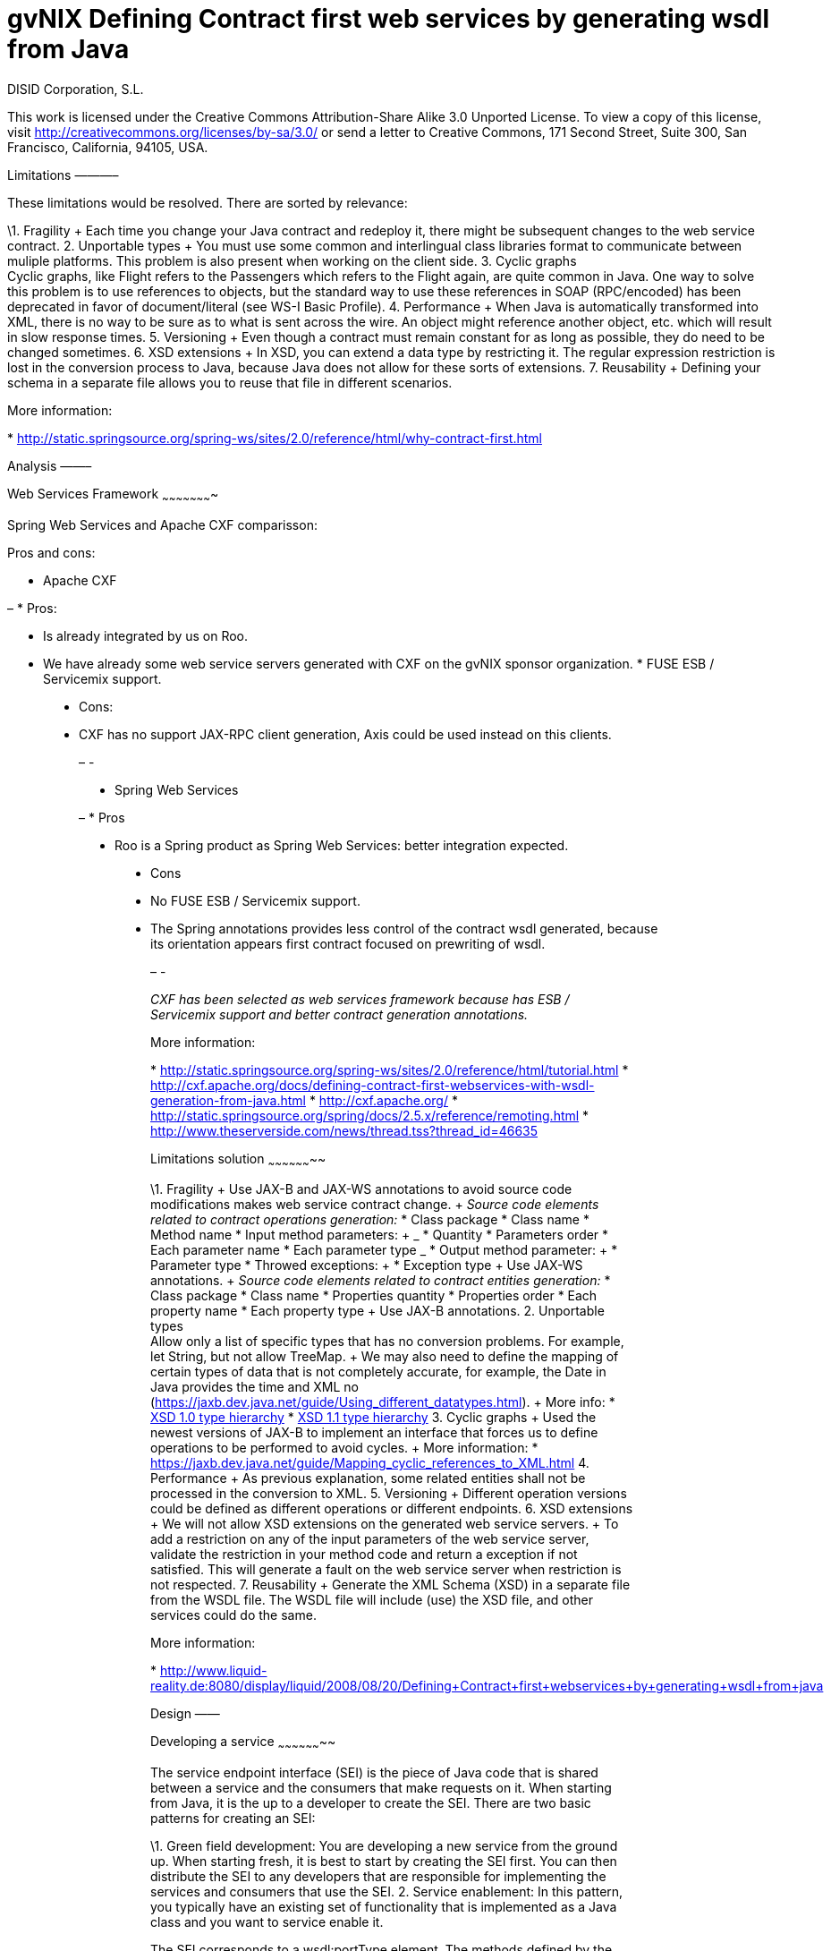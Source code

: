 gvNIX Defining Contract first web services by generating wsdl from Java
=======================================================================
:author: DISID Corporation, S.L.
:date: $Date$

This work is licensed under the Creative Commons Attribution-Share Alike
3.0 Unported License. To view a copy of this license, visit
http://creativecommons.org/licenses/by-sa/3.0/ or send a letter to
Creative Commons, 171 Second Street, Suite 300, San Francisco,
California, 94105, USA.

[[limitations]] Limitations ———–

These limitations would be resolved. There are sorted by relevance:

\1. Fragility + Each time you change your Java contract and redeploy it,
there might be subsequent changes to the web service contract. 2.
Unportable types + You must use some common and interlingual class
libraries format to communicate between muliple platforms. This problem
is also present when working on the client side. 3. Cyclic graphs +
Cyclic graphs, like Flight refers to the Passengers which refers to the
Flight again, are quite common in Java. One way to solve this problem is
to use references to objects, but the standard way to use these
references in SOAP (RPC/encoded) has been deprecated in favor of
document/literal (see WS-I Basic Profile). 4. Performance + When Java is
automatically transformed into XML, there is no way to be sure as to
what is sent across the wire. An object might reference another object,
etc. which will result in slow response times. 5. Versioning + Even
though a contract must remain constant for as long as possible, they do
need to be changed sometimes. 6. XSD extensions + In XSD, you can extend
a data type by restricting it. The regular expression restriction is
lost in the conversion process to Java, because Java does not allow for
these sorts of extensions. 7. Reusability + Defining your schema in a
separate file allows you to reuse that file in different scenarios.

More information:

*
http://static.springsource.org/spring-ws/sites/2.0/reference/html/why-contract-first.html

[[analysis]] Analysis ——–

[[web-services-framework]] Web Services Framework ~~~~~~~~~~~~~~~~~~~~~~

Spring Web Services and Apache CXF comparisson:

Pros and cons:

* Apache CXF

– * Pros:

* Is already integrated by us on Roo.

* We have already some web service servers generated with CXF on the
gvNIX sponsor organization. * FUSE ESB / Servicemix support.
________________________________________________________________________________________________

* Cons:

* CXF has no support JAX-RPC client generation, Axis could be used
instead on this clients.
___________________________________________________________________________________________

[[section]]
–
-

* Spring Web Services

– * Pros

* Roo is a Spring product as Spring Web Services: better integration
expected.
______________________________________________________________________________

* Cons
* No FUSE ESB / Servicemix support.

* The Spring annotations provides less control of the contract wsdl
generated, because its orientation appears first contract focused on
prewriting of wsdl.
____________________________________________________________________________________________________________________________________________________________

[[section-1]]
–
-

_CXF has been selected as web services framework because has ESB /
Servicemix support and better contract generation annotations._

More information:

*
http://static.springsource.org/spring-ws/sites/2.0/reference/html/tutorial.html
*
http://cxf.apache.org/docs/defining-contract-first-webservices-with-wsdl-generation-from-java.html
* http://cxf.apache.org/ *
http://static.springsource.org/spring/docs/2.5.x/reference/remoting.html
* http://www.theserverside.com/news/thread.tss?thread_id=46635

[[limitations-solution]] Limitations solution ~~~~~~~~~~~~~~~~~~~~

\1. Fragility + Use JAX-B and JAX-WS annotations to avoid source code
modifications makes web service contract change. + _Source code elements
related to contract operations generation:_ * Class package * Class name
* Method name * Input method parameters: + _____________________ *
Quantity * Parameters order * Each parameter name * Each parameter type
_____________________ * Output method parameter: + ________________ *
Parameter type ________________ * Throwed exceptions: + ________________
* Exception type ________________ + Use JAX-WS annotations. + _Source
code elements related to contract entities generation:_ * Class package
* Class name * Properties quantity * Properties order * Each property
name * Each property type + Use JAX-B annotations. 2. Unportable types +
Allow only a list of specific types that has no conversion problems. For
example, let String, but not allow TreeMap. + We may also need to define
the mapping of certain types of data that is not completely accurate,
for example, the Date in Java provides the time and XML no
(https://jaxb.dev.java.net/guide/Using_different_datatypes.html). + More
info: * http://www.w3.org/TR/xmlschema-2/type-hierarchy.gif[XSD 1.0 type
hierarchy] *
http://www.w3.org/TR/xmlschema11-2/type-hierarchy-200901.svg[XSD 1.1
type hierarchy] 3. Cyclic graphs + Used the newest versions of JAX-B to
implement an interface that forces us to define operations to be
performed to avoid cycles. + More information: *
https://jaxb.dev.java.net/guide/Mapping_cyclic_references_to_XML.html 4.
Performance + As previous explanation, some related entities shall not
be processed in the conversion to XML. 5. Versioning + Different
operation versions could be defined as different operations or different
endpoints. 6. XSD extensions + We will not allow XSD extensions on the
generated web service servers. + To add a restriction on any of the
input parameters of the web service server, validate the restriction in
your method code and return a exception if not satisfied. This will
generate a fault on the web service server when restriction is not
respected. 7. Reusability + Generate the XML Schema (XSD) in a separate
file from the WSDL file. The WSDL file will include (use) the XSD file,
and other services could do the same.

More information:

*
http://www.liquid-reality.de:8080/display/liquid/2008/08/20/Defining+Contract+first+webservices+by+generating+wsdl+from+java

[[design]] Design ——

[[developing-a-service]] Developing a service ~~~~~~~~~~~~~~~~~~~~

The service endpoint interface (SEI) is the piece of Java code that is
shared between a service and the consumers that make requests on it.
When starting from Java, it is the up to a developer to create the SEI.
There are two basic patterns for creating an SEI:

\1. Green field development: You are developing a new service from the
ground up. When starting fresh, it is best to start by creating the SEI
first. You can then distribute the SEI to any developers that are
responsible for implementing the services and consumers that use the
SEI. 2. Service enablement: In this pattern, you typically have an
existing set of functionality that is implemented as a Java class and
you want to service enable it.

The SEI corresponds to a wsdl:portType element. The methods defined by
the SEI correspond to wsdl:operation elements in the wsdl:portType
element.

JAX-WS defines an annotation that allows you to specify methods that are
not exposed as part of a service. However, the best practice is to leave
such methods out of the SEI.

JAX-WS relies on the annotation feature of Java 5. The JAX-WS
annotations are used to specify the metadata used to map the SEI to a
fully specified service definition. Among the information provided in
the annotations are the following:

* The target namespace for the service.
* The name of the class used to hold the request message.
* The name of the class used to hold the response message.
* If an operation is a one way operation.
* The binding style the service uses.
* The name of the class used for any custom exceptions.

[[the-namespaces-under-which-the-types-used-by-the-service-are-defined.]]
* The namespaces under which the types used by the service are defined.
-----------------------------------------------------------------------

* http://cxf.apache.org/docs/developing-a-service.html
* http://www.devx.com/Java/Article/34069/1954?pf=true

[[jax-ws-annotations]] JAX-WS annotations ~~~~~~~~~~~~~~~~~~

Base packages javax.xml.ws, javax.jws.

* @WebFault (
name=`NoSuchCustomer'' ): Allows us to independize the name of the exception class of the data name to be transmitted. + ___________________________________________________________________________________________________________________________________________ ** name: Specifies the local name of the fault element. ** targetNamespace: Specifies the namespace under which the fault element is defined. The default value is the target namespace of the SEI. ** faultBean: Specifies the full name of the Java class that implements the exception. ___________________________________________________________________________________________________________________________________________ + The name property is required. * @WebService: Mark a class as web service. + _____________________________________________________________________________________________________________________________________________________________________________________________________________________________________________________________________________________________________________________________________ ** name: Specifies the name of the service interface. This property is mapped to the name attribute of the wsdl:portType element that defines the service’s interface in a WSDL contract. The default is to append PortType to the name of the implementation class. ** targetNamespace: Specifies the target namespace under which the service is defined. If this property is not specified, the target namespace is derived from the package name. ** serviceName: Specifies the name of the published service. This property is mapped to the name attribute of the wsdl:service element that defines the published service. The default is to use the name of the service’s implementation class. Note: Not allowed on the SEI ** wsdlLocation: Specifies the URI at which the service’s WSDL contract is stored. The default is the URI at which the service is deployed. The location of a predefined WSDL file describing the service. ** endpointInterface: Specifies the full name of the SEI that the implementation class implements. This property is only used when the attribute is used on a service implementation class. Note: Not allowed on the SEI ** portName: Specifies the name of the endpoint at which the service is published. This property is mapped to the name attribute of the wsdl:port element that specifies the endpoint details for a published service. The default is the append Port to the name of the service’s implementation class. Note: Not allowed on the SEI _____________________________________________________________________________________________________________________________________________________________________________________________________________________________________________________________________________________________________________________________________ * @WebParam ( name=`name’’
): Required for Java does not lose the name of a web parameter and thus
prevent constains arg0 in wsdl instead of the desired name. +
___________________________________________________________________________________________________________________________________________________________________________________________________________________________________________________________________________________________________________________________________________________________________________________
_* name: Specifies the name of the parameter as it appears in the WSDL.
For RPC bindings, this is name of the wsdl:part representing the
parameter. For document bindings, this is the local name of the XML
element representing the parameter. Per the JAX-WS specification, the
default is argN, where N is replaced with the zero-based argument index
(i.e., arg0, arg1, etc.)_* targetNamespace: Specifies the namespace for
the parameter. It is only used with document bindings where the
parameter maps to an XML element. The defaults is to use the service’s
namespace. _* mode: Mode.IN, Mode,OUT, Mode.INOUT + Specifies the
direction of the parameter._* header: false, true + Specifies if the
parameter is passed as part of the SOAP header. _* partName: Specifies
the value of the name attribute of the wsdl:part element for the
parameter when the binding is document. Default parameters.
___________________________________________________________________________________________________________________________________________________________________________________________________________________________________________________________________________________________________________________________________________________________________________________
+ The first values are the default._ @WebResult of javax.jws package:
Allows you to specify the properties of the generated wsdl:part that is
generated for the method’s return value. +
______________________________________________________________________________________________________________________________________________________________________________________________________________________________________________________________________________________
_* name: Specifies the name of the return value as it appears in the
WSDL. For RPC bindings, this is name of the wsdl:part representing the
return value. For document bindings, this is the local name of the XML
element representing the return value. The default value is return._*
targetNamespace: Specifies the namespace for the return value. It is
only used with document bindings where the return value maps to an XML
element. The defaults is to use the service’s namespace. _* header:
Specifies if the return value is passed as part of the SOAP header._*
partName: Specifies the value of the name attribute of the wsdl:part
element for the return value when the binding is document. Default
parameters.
______________________________________________________________________________________________________________________________________________________________________________________________________________________________________________________________________________________
* @WebMethod of javax.jws package: Provides the information that is
normally represented in the wsdl:operation element describing the
operation to which the method is associated. Sus propiedades son: +
________________________________________________________________________________________________________________________________________________________
_* operationName: Specifies the value of the associated wsdl:operation
element’s name. The default value is the name of the method._* action:
Specifies the value of the soapAction attribute of the soap:operation
element generated for the method. The default value is an empty string.
_* exclude: Specifies if the method should be excluded from the service
interface. The default is false.
_________________________________________________________________________________________________________________________________________________________
@SOAPBinding of javax.jws.soap package: Provee información sobre como se
relaciona el servicio con SOAP. Si no se especifica se toma
document/literal. Pueden definirse las siguientes propiedades: +
_______________________________________________________________________________________________________________________________________________________________________________________________________________________________________________________________________________________________________________________________________________________________________________________________________________________________________________________________________________________________________________________________________________________________
_* style: Style.DOCUMENT, Style.RPC + Specifies the style of the SOAP
message. If RPC style is specified, each message part within the SOAP
body is a parameter or return value and will appear inside a wrapper
element within the soap:body element. The message parts within the
wrapper element correspond to operation parameters and must appear in
the same order as the parameters in the operation. If DOCUMENT style is
specified, the contents of the SOAP body must be a valid XML document,
but its form is not as tightly constrained._* use: Use.LITERAL,
Use.ENCODED + Specifies how the data of the SOAP message is streamed. _*
parameterStyle: ParameterStyle.WRAPPED, ParameterStyle.BARE + Specifies
how the method parameters, which correspond to message parts in a WSDL
contract, are placed into the SOAP message body. A parameter style of
BARE means that each parameter is placed into the message body as a
child element of the message root. A parameter style of WRAPPED means
that all of the input parameters are wrapped into a single element on a
request message and that all of the output parameters are wrapped into a
single element in the response message. If you set the style to RPC you
must use the WRAPPED parameter style.
_______________________________________________________________________________________________________________________________________________________________________________________________________________________________________________________________________________________________________________________________________________________________________________________________________________________________________________________________________________________________________________________________________________________________
+ The first values are the default._ @RequestWrapper y @ResponseWrapper
of javax.xml.ws package: Java class that implements the wrapper bean for
the method parameters that are included in the request or response
message in a remote invocation. It is also used to specify the element
names, and namespaces, used by the runtime when marshalling and
unmarshalling the messages. Properties: +
_______________________________________________________________________________________________________________________________________________________________________________________________________________________
_* localName: Specifies the local name of the wrapper element in the XML
representation of the message. The default value is the name of the
method or the value of the @WebMethod annotation’s operationName
property._* targetNamespace: Specifies the namespace under which the XML
wrapper element is defined. The default value is the target namespace of
the SEI. _* className: Specifies the full name of the Java class that
implements the wrapper element.
_______________________________________________________________________________________________________________________________________________________________________________________________________________________
+ Tip: Only the className property is required. + className variable
defines a class that will be created automatically to store the
parameters that are sent or returned. + Example: + ————————————————————–
@ResponseWrapper(targetNamespace=``http://demo.iona.com/types'',
className=``org.eric.demo.Quote'') ————————————————————–_ @Oneway of
javax.jws package: Methods in the SEI that will not require a response
from the service. It can optimize the execution of the method by not
waiting for a response * JAX-WS tools:

[[use-the-cxf-maven-plugin-maven-plugin-java2ws-to-generate-the-wsdl.]]
* Use the CXF maven plugin maven-plugin-java2ws to generate the wsdl.
---------------------------------------------------------------------

* JAX-WS specification: http://www.jcp.org/en/jsr/detail?id=224
* https://jax-ws.dev.java.net/jax-ws-ea3/docs/annotations.html
* https://jaxb.dev.java.net/guide/Evolving_annotated_classes.html

[[jax-b-annotations]] JAX-B annotations ~~~~~~~~~~~~~~~~~

Base package javax.xml.bind.annotation.

* The @XmlRootElement annotation notifies JAXB that the annotated class
is the root element of the XML document. If this annotation is missing,
JAXB will throw an exception.

* name

The @XmlRootElement annotation notifies JAXB that the annotated class is
the root element of the XML document. If this annotation is missing,
JAXB will throw an exception.
___________________________________________________________________________________________________________________________________________________________________________

* @XmlTransient: You can use this annotation on a class or an attribute
to exclude this element of the XML conversion. * @XmlElement and
@XmlAttribute tag allows a class property to appear in the XML as an
attribute: + —————————-<element attribute=``value''/> —————————-+ or as
an element: + ———————— <element>value</element> ———————— _* name_*
required=true: Avoid the optionality of elements that is applied by
default.

JAXB annotations API:
http://download.oracle.com/javaee/5/api/javax/xml/bind/annotation/package-summary.html

* It generates a wrapper element around the collections of delivery
addresses. Without them you could see various <deliveryAddresses>
elements. With the code above, you get one <delivery> element that wraps
various <address> elements: + ———————————————————————
@XmlElementWrapper(name = ``delivery'') @XmlElement(name = ``address'')
protected List<Address> deliveryAddresses = new ArrayList<Address>();
——————————————————————— * You want to get rid of the identifier and the
tags from the XML document. For that, use the @XmlTransient annotation:
+ —————-@XmlTransient private Long id; —————-* To rename an element,
just use the name property of the @XmlElement annotation: +
————————-@XmlElement(name = ``zip'') private String zipcode; ————————-*
@XmlType annotation on the top of the class. It allows JAXB to map a
class or an enum to a XML schema type. You can use it to specify a
namespace or to order attributes using the propOrder property, which
takes a list of names of attributes and generates the XML document
following this order: + ————————————————————– @XmlType(propOrder =
\{``street'', ``zipcode'', ``city'', ``country''}) ————————————————————–
_* name + TODO Is it required to define all properties on propOrder ?
@XmlTransient properties are not required on propOrder._ The Individual
class uses a @XmlJavaTypeAdapter annotation.
@XmlJavaTypeAdapter(DateAdapter.class) notifies JAXB to use the custom
adapter called DateAdapter when marshalling/unmarshalling the
dateOfBirth attribute. Adapters are used when Java types do not map
naturally to a XML representation. You can then adapt a bound type to a
value type or vice versa: + ————————————–
@XmlJavaTypeAdapter(DateAdapter.class) private Date dateOfBirth;
————————————– * @XmlAccessorType(XmlAccessType.FIELD): In this way you
can create primitive data types, arrays of primitives or classes. *
@XmlSchema * JAXB tools:

* schemaGen allows to generate an XML schema from Java classes.

* xjc does the opposite: from an XML schema, it creates annotated Java
files.
_____________________________________________________________________________

* JAXB Architecture:
https://jaxb-architecture-document.dev.java.net/nonav/doc/?jaxb/package-summary.html
* JAXB user guide: https://jaxb.dev.java.net/guide/ * JAXB Tutorial:
http://java.sun.com/webservices/docs/2.0/tutorial/doc/JAXBWorks.html#wp100322
* http://www.devx.com/Java/Article/34069/1954?pf=true *
http://download-llnw.oracle.com/javaee/5/api/index.html?javax/xml/bind/annotation/XmlType.html

[[service-annotation]] Service annotation ~~~~~~~~~~~~~~~~~~

* Definir en la interfaz los parámetros relativos a @WebService: +
————————————————————————-package
org.gvnix.test.project.web.services.impl;

@WebService(name = ``PersonServicePortType'',::
  targetNamespace =
  ``http://impl.services.web.project.test.gvnix.org/'')

[[public-interface-personservice]]
public interface PersonService
~~~~~~~~~~~~~~~~~~~~~~~~~~~~~~

* Definir el la implementación del servicio los parámetros de
@WebService: + —————————————————————————————– package
org.gvnix.test.project.web.services.impl;

@WebService(endpointInterface =
``org.gvnix.test.project.web.services.impl.PersonService'',::
  serviceName = ``PersonService'', targetNamespace =
  ``http://impl.services.web.project.test.gvnix.org/'', portName =
  ``PersonServiceImplPort'')

[[public-class-personserviceimpl-implements-personservice]]
public class PersonServiceImpl implements PersonService
~~~~~~~~~~~~~~~~~~~~~~~~~~~~~~~~~~~~~~~~~~~~~~~~~~~~~~~

* Definido el servicio mediante la anotación @SOAPBinding con los
valores de los parámetros asociados. No hay variación por Código Java: +
———————————————————————————————— @SOAPBinding(style = Style.DOCUMENT,
use = Use.LITERAL, parameterStyle = ParameterStyle.WRAPPED)
———————————————————————————————— * Definida la anotación @WebMethod para
la operación del servicio en la interfaz: +
————————————————————————-@WebMethod(operationName = ``getPersonName'',
action = ``", exclude = false) ————————————————————————-* Definición de
la anotación en la interfaz del servicio en la operación: +
————————————————————————————————————————————————
@RequestWrapper(localName =''getPersonName``, targetNamespace
=''http://services.web.project.test.gvnix.org/types``, className
=''java.lang.Long``) abstract Person getPersonName(@WebParam(name
=''id``) Long id); ———————————————————————————————————————————————— + Si
cambiamos el parámetro de entrada al método por List<Integer> id en la
intefaz y la implementación: El wsdl generado sigue siendo el mismo. +
Envía dentro de RequestWrapper el parámetro que no está está anotado
como @WebParam. No se puede controlar que no varíe el contrato del
servicio si se altera la signatura del método. * Definición de la
anotación en la interfaz del servicio en la operación: +
——————————————————————————————————————————————————————————————–
@ResponseWrapper(localName =''getPersonNameResponse``, targetNamespace
=''http://services.web.project.test.gvnix.org/types``, className
=''org.gvnix.test.project.web.services.domain.Person``) abstract Person
getPersonName(@WebParam(name =''id``) Long id);
——————————————————————————————————————————————————————————————– + Crea
un objeto Person en el wsdl que le envía como respuesta de la operación
del servicio. + Si cambiamos el parámetro de salida al método por Long
en la intefaz y la implementación: El wsdl generado sigue siendo el
mismo que devuelve un objeto Person como resultado, pero como ahora
devuelve un objeto distinto es como si devolviera un null. * Definición
de la anotación en la cabecera de la excepción que va a utilizar la
operación del servicio web: +
————————————————————————————————————————————————————————————-@WebFault(name
=''FaultException``, targetNamespace
=''http://services.web.project.test.gvnix.org/types``, faultBean
=''org.gvnix.test.project.web.services.exceptions.FaultException``)
public class FaultException extends Exception
————————————————————————————————————————————————————————————-+ Se añade
al método del servicio definido en la interfaz y en su implementación: +
———————————————————————————— abstract Person
getPersonName(@WebParam(name =''id``) Long id) throws FaultException;
public Person getPersonName(Long id) throws FaultException \{…}
———————————————————————————— + Crear una exception nueva que tenga el
mismo name, namespace y faultBean: Falla al compilar ya que el faultBean
debe ser la clase de la excepción que se está definiendo. + Si hay un
cambio de excepción en el wsdl se ha de cambiar el contrato del
servicio, no se puede cambiar la excepción en java para que el servicio
publique otra definida por el parámetro faultBean ya que aparecería un
warning al generar el contrato del servicio. + Si se define una segunda
excepción y se mantienen los mismos parámetros en la anotación, no
cambia el contrato de servicio. La definición en la anotación de la
excepción creada tiene preferencia sobre los atributos definidos en su
clase. * @WebParam: Si se cambia el Tipo de parámetro de entrada (en la
interfaz y la implementación) cambia el contrato de servicio pero no
cambia el nombre del parámetro que se ha definido en la variable name.
No controla el tipo del parámetro que utiliza la operación del servicio
(método de la clase) con anotaciones. Si se añade un atributo nuevo al
objeto de entrada en la operación se genera un nuevo contrato para el
servicio. Esto se debería evitar creando los XSD por separado e
importándolos como esquemas ya que el wsdl generado incluye la
definición del Objeto en XML. + TODO Probar si incluir un parámetro que
no está anotado con @WebParam. * @WebResult: Si se cambia el Tipo de
parámetro de que devuelve (en la interfaz y la implementación) cambia el
contrato de servicio pero no cambia el nombre del parámetro que se ha
definido en la variable name. No controla el tipo del parámetro que
devuelve como resultado la operación del servicio (método de la clase)
con anotaciones. Si se añade un atributo nuevo al objeto que devuelve la
operación se genera un nuevo contrato para el servicio. Esto se debería
evitar creando los XSD por separado e importándolos como esquemas ya que
el wsdl generado incluye la definición del Objeto en XML. * Si se añade
la etiqueta @OneWay en la interfaz (SEI) de un método de la clase del
servicio, la operación del servicio no devolverá nada, ejemplo: +
———————————————————————— @WebMethod(operationName =''returnString``,
action =''", exclude = false) @Oneway abstract String returnString();
———————————————————————— + El resultado al consultar el servicio está
vacío, no devuelve nada aunque en la implementación del método devuelva
el string. Cualquier tipo de resultado definido en el método no hará que
se regenere el contrato y no devolverá ningún objeto (XML). * CXF:
http://cxf.apache.org/docs/configuration.html * Jaxb2:
http://java.sun.com/developer/technicalArticles/J2SE/jax_ws_2/ *
https://svn.disid.com/svn/gvcit/JavaESB/docs/soa-analisis-contrato-servicios.rst
* https://svn.disid.com/svn/gvcit/JavaESB/docs/soa-analisis-guia-XSD.rst

[[entities-annotation]] Entities annotation ~~~~~~~~~~~~~~~~~~~

* Cabera de la clase: + ————————————————————————————————————————–
@XmlRootElement(name = ``horse'', namespace =
``http://services.web.project.test.gvnix.org/horse'') @XmlType(propOrder
= \{ ``name'', ``person'' }, name = ``horse'', namespace =
``http://services.web.project.test.gvnix.org/horse'')
@XmlAccessorType(XmlAccessType.FIELD)
————————————————————————————————————————– + Para controlar que los
cambios en los atributos de la entidad no afecten al contrato de
servicio se han de definir los atributos en la anotación @XmlType con el
parámetro propOrder = \\{ name'', person'' }' para
que así si se añade un atributo nuevo a la entidad de un warning al
intentar publicar el servicio. Si se utiliza propOrder se han de
ordenar/definir todas las propiedades del objeto que no estén anotadas
con @XmlTransient, da igual que no estén anotadas con @XmlElement (Esta
anotación sirve para convertir la propiedad a una etiqueta xml con un
nombre específico) falla.
* En cada campo que se quiere crear como elemento se ha definir la
anotación con el nombre que se quiere mostrar en xml para no alterar el
contrato del servicio:
+
-----------------------------
@XmlElement(name = "persona")
-----------------------------

Anotar todas las entidades de la aplicación al instalar'' el Add-on de
servicios, es decir al publicar un servicio como servicio web.

* Crear el fichero aj para que anote cada uno de los campos de la
entidad con @XmlElement y las relaciones, definidas por @OneToMany,
@ManyToOne, etc como transient.

[[addon-commands]]
Addon commands
~~~~~~~~~~~~~~

* service export operation ws –class clase –method nombreMetodoEntidad
–name nombreAPublicar:

TODO: Move to pd-addon-service-layer.rst, if updated and interesting.


* clase`: ¿ Clase anotada con @GvNixEntityService ? + Publicar como
operación de un servicio web un método definido en la ¿ clase de
servicio concreta ?. + Sólo está activo para clases que se han publicado
como servicios @GvNixWebService en el paquete service (Autocompletado).
+ _Parámetros:_:: Los parámetros del método si los tiene se anotan con
@WebParam y ¿ los valores por defecto ?, es decir los que se han
declarado en el método. _Importante:_:: ¿ Si no se define ni method ni
name se aplica a todos los métodos con los valores por defecto. ?
_________________________________________________________________________________________________________________________________________________

* remote service export ws –wsdl url2wsdl:

TODO: Move to pd-addon-service-layer.rst, if updated and interesting.

Generará generará una clase de servicio a partir de su definición en
wsdl.

Los métodos serán generados en blanco para que el desarrollador pueda
realizar su implementación.

Este comando es el mismo que el anterior pero con sólo el parámetro de
la descripción del contrato.

¿ Como paquete y clase se usará el namespace que haya definido en el
contrato ? . Este comando requerirá mucho más análisis.
____________________________________________________________________________________________________________________________

* remote service entity –class nombreClase:

TODO: Move to pd-addon-service-layer.rst, if updated and interesting.

* `class`: Entidad que a partir de la que se va a crear el servicio. +
Crear una clase a partir de una entidad para gestionar servicios. +
Añadiría las anotaciones de Spring que necesitase @Service y
@GvNixEntityService.
_____________________________________________________________________________________

* remote service import ws –endPoint urlOPropiedad –wsdl url2wsdl.xml:

TODO: Move to pd-addon-service-layer.rst, if updated and interesting.

El parámetro endPoint sería opcional y debería poder ser una propiedad
configurable desde los profiles (esto será útil para configura accesos a
los servicios de desarrollo/pre-producción/producción).

¿ La clase y el paquete a generar se usará el namespace del contrato del
servicio. ?
_______________________________________________________________________________________________________________________________________________________________________________________________________

Posibles mejoras el add-on cd CXF:

– Creación de una operación en un servicio.

* Siempre está disponible el comando service operation si existe alguna
clase anotada con @Service. * Los parámetros que pide el add-on para la
creación de la operación en el servicio no son obligatorios, pero cuando
creas una operación de servicio (método) sin parámetros hace la
comprobación de que no tienen que ser nulos.:: _* Si es sin parámetros,
¿ que va a comprobar ?_ Mejorar la forma de Buscar la implementación del
servicio para añadirle la operación, ya que se podría añadir una
operación a cualquier servicio existente.:: ** Comandos
service operation y service parameter.
___________________________________________________________________________________________________________________________________________________________________________________________________________________________________

[[section-2]]
–
-

[[todo]] TODO —-

* Validate the generated contract with the WS-I Basic Profile standar
(http://www.ws-i.org). Parece que, en general, se sigue la versión 1.1
de este estándar.:: _* No usar interfaces ya que se crea el servicio
como tal y la clase AspectJ se encarga de publicarlo como servicio web._
WSDL and XSD documentation generation on the contract.:: _* No genera
documentación a partir de javadoc automáticamente._ Define the list
compatible types list allowed on web service server generation on the
properties objects:
https://jaxb.dev.java.net/guide/Using_different_datatypes.html:: _*
Tipos compatibles._ Can be XML schemas generated in a separate file.::
_* Por lo que he visto no hay manera, genera dentro del contrato y no
nos debe afectar al desarrollo._ Can be the contract generated with
versioning structure ? * To use annotations as bind validation (jsr303)
to simulate XSD extensions. * Web services unit testing. * Para el tema
del namespace es posible que sea necesario añadir monitorizaciones
adicionales al NotifiableFileMonitorService, ya que seguramente las
clases de los servicios no estén dentro de directorio del paquete base
de la aplicación.:: ** Como que no estén dentro del paquete base? es
para crear la clase, se puede crear en cualquier paquete, puede que no
haya entendido este punto.

[[references]] References ———-

* http://www.w3.org/TR/xmlschema-2/[XSD 1.0 Datatypes]

* http://www.w3.org/TR/xmlschema-2/type-hierarchy.gif[XSD 1.0 type
hierarchy] * http://www.w3.org/TR/xmlschema11-2/[XSD 1.1 Datatypes] *
http://www.w3.org/TR/xmlschema11-2/type-hierarchy-200901.svg[XSD 1.1
type hierarchy]
